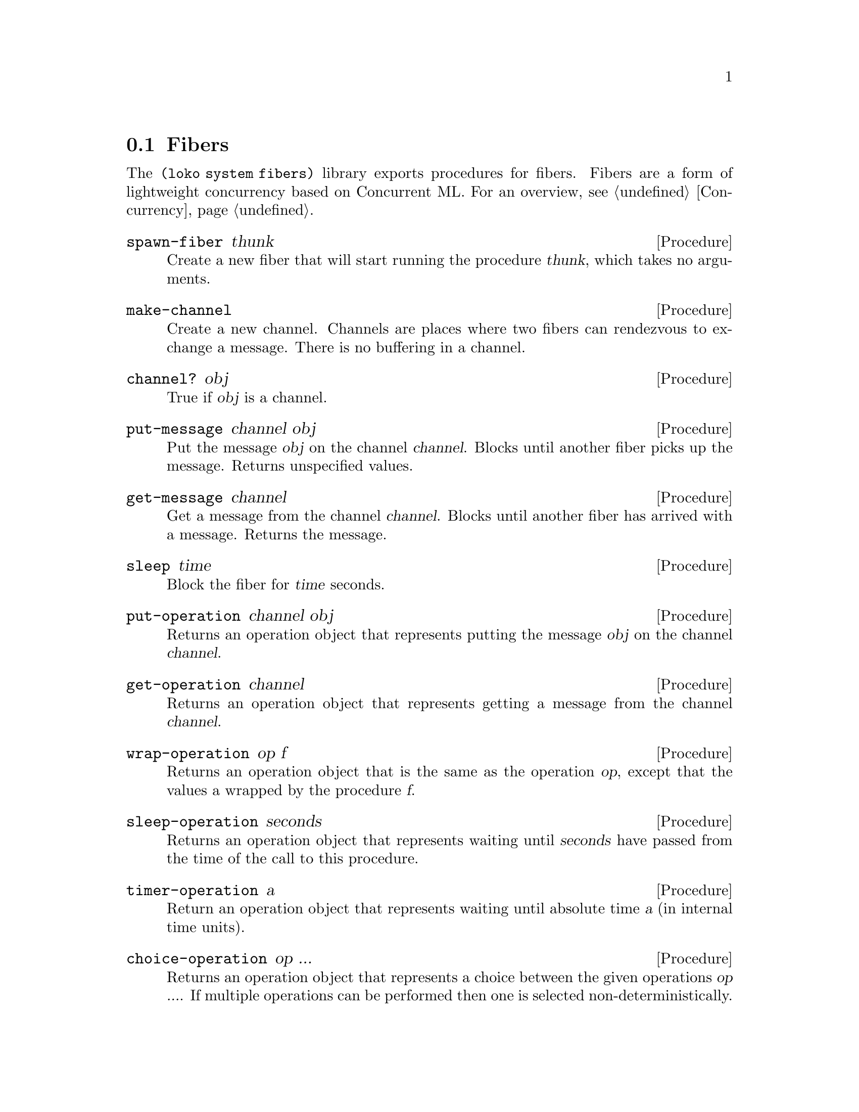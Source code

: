 @node Fibers
@section Fibers

The @code{(loko system fibers)} library exports procedures for fibers.
Fibers are a form of lightweight concurrency based on Concurrent ML.
For an overview, @pxref{Concurrency}.

@deffn Procedure spawn-fiber thunk
Create a new fiber that will start running the procedure @var{thunk},
which takes no arguments.
@end deffn

@deffn Procedure make-channel
Create a new channel. Channels are places where two fibers can
rendezvous to exchange a message. There is no buffering in a channel.
@end deffn

@deffn Procedure channel? obj
True if @var{obj} is a channel.
@end deffn

@deffn Procedure put-message channel obj
Put the message @var{obj} on the channel @var{channel}. Blocks until
another fiber picks up the message. Returns unspecified values.
@end deffn

@deffn Procedure get-message channel
Get a message from the channel @var{channel}. Blocks until another fiber
has arrived with a message. Returns the message.
@end deffn

@deffn Procedure sleep time
Block the fiber for @var{time} seconds.
@end deffn

@deffn Procedure put-operation channel obj
Returns an operation object that represents putting the message
@var{obj} on the channel @var{channel}.
@end deffn

@deffn Procedure get-operation channel
Returns an operation object that represents getting a message from the
channel @var{channel}.
@end deffn

@deffn Procedure wrap-operation op f
Returns an operation object that is the same as the operation
@var{op}, except that the values a wrapped by the procedure @var{f}.
@end deffn

@deffn Procedure sleep-operation seconds
Returns an operation object that represents waiting until
@var{seconds} have passed from the time of the call to this procedure.
@end deffn

@deffn Procedure timer-operation a
Return an operation object that represents waiting until absolute time
@var{a} (in internal time units).
@end deffn

@deffn Procedure choice-operation op ...
Returns an operation object that represents a choice between the given
operations @var{op ...}. If multiple operations can be performed then
one is selected non-deterministically.

It is not an error to call this procedure with no arguments. It is in
fact a useful construction when gathering operations.

If @code{wrap-operation} is used on a choice operation then every
operation will be wrapped.
@end deffn

@deffn Procedure perform-operation op
Perform the operation @var{op}, possibly blocking the fiber until the
operation is ready.

With @code{choice-operation} and @code{perform-operation} it's
possible to write code that waits for one of several operations. This
can be something simple like waiting for a message with a timeout:

@example
(perform-operation (get-operation ch) (sleep-operation 1))
@end example

This example will wait for a message on the channel @var{ch} for up to
one second. In order to distinguish between a message and a timeout,
@code{wrap-operation} is used:

@example
(perform-operation
 (choice-operation
  (wrap-operation (get-operation ch) (lambda (x) (cons 'msg x)))
  (wrap-operation (sleep-operation 1) (lambda _ 'timeout))))
@end example

This code will either return @code{(msg . x)} where @code{x} is the
received message; but if more than one second passes without a message
it returns @code{timeout}.

The object returned from @code{choice-operation} can be returned from
a procedure, stored in a data structure, sent over a channel, etc.
@end deffn

@deffn Procedure make-cvar
Make a new @dfn{condition variable} (in Concurrent ML's terminology).
These allow a program to wait for a condition to be signalled. See the
procedures below.
@end deffn

@deffn Procedure cvar? obj
True if @var{obj} is a condition variable.
@end deffn

@deffn Procedure signal-cvar! cvar
Signal the condition variable @var{cvar}, unblocking any fibers that
are waiting for it.
@end deffn

@deffn Procedure wait cvar
Wait for the condition variable @var{cvar} to be signalled, blocking
until it is.
@end deffn

@deffn Procedure wait-operation cvar
Return an operation that represents waiting for the condition variable
@var{cvar} to be signalled.
@end deffn

@deffn Procedure yield-current-task
Yield the current task and and let another fiber run. This is
generally not needed in I/O-bound programs, but is provided to let
CPU-bound programs cooperate and voluntarily let other fibers run.
@end deffn

@deffn Procedure exit-current-task
Stops the running fiber.
@end deffn

@deffn Procedure run-fibers init-thunk
Provided for compatibility with Guile. It runs the procedure
@var{init-thunk} in the fibers scheduler. This procedure can return
earlier in Loko than in does in Guile. Guile provides it because
fibers are not an integrated feature in its runtime, so it needs
an entry point for when to start and stop the fibers facility.
@end deffn

@c Local Variables:
@c TeX-master: "loko.texi"
@c End:
